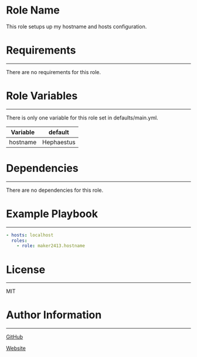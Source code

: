 * Role Name

This role setups up my hostname and hosts configuration.

* Requirements
------------

There are no requirements for this role.

* Role Variables
--------------

There is only one variable for this role set in defaults/main.yml.
| Variable           | default    |
|--------------------+------------|
| hostname           | Hephaestus |

* Dependencies
------------

There are no dependencies for this role.

* Example Playbook
----------------

#+BEGIN_SRC yaml
  - hosts: localhost
    roles:
      - role: maker2413.hostname
#+END_SRC

* License
-------

MIT

* Author Information
------------------

[[https://github.com/maker2413][GitHub]]

[[https://www.ethancpost.com][Website]]

